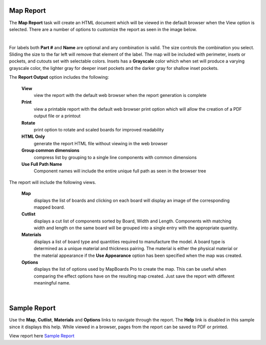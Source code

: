 .. _mapreport-label:

Map Report
~~~~~~~~~~

The  **Map Report** task will create an HTML document which will be viewed in
the default browser when the View option is selected. There are a number of
options to customize the report as seen in the image below.

.. image:: /_static/images/mapreport.png
    :width: 40 %
    :align: center

|

For labels both  **Part #** and  **Name** are optional and any combination is
valid. The size controls the combination you select. Sliding the size to the
far left will remove that element of the label. The map will be included with
perimeter, insets or pockets, and cutouts set with selectable colors. Insets
has a  **Grayscale** color which when set will produce a varying grayscale
color, the lighter gray for deeper inset pockets and the darker gray for
shallow inset pockets.

The  **Report Output** option includes the following:

    **View**
        view the report with the default web browser when the report
        generation is complete

    **Print**
        view a printable report with the default web browser print option which
        will allow the creation of a PDF output file or a printout

    **Rotate**
        print option to rotate and scaled boards for improved readability

    **HTML Only**
        generate the report HTML file without viewing in the web browser

    **Group common dimensions**
        compress list by grouping to a single line components with common
        dimensions

    **Use Full Path Name**
        Component names will include the entire unique full path as seen in the
        browser tree


The report will include the following views.

    **Map**
        displays the list of boards and clicking on each board will display an
        image of the corresponding mapped board.

    **Cutlist**
        displays a cut list of components sorted by Board, Width and Length.
        Components with matching width and length on the same board will be
        grouped into a single entry with the appropriate quantity.

    **Materials**
        displays a list of board type and quantities required to manufacture
        the model. A board type is determined as a unique material and
        thickness pairing. The material is either the physical material or the
        material appearance if the **Use Appearance** option has been
        specified when the map was created.

    **Options**
        displays the list of options used by MapBoards Pro to create the map.
        This can be useful when comparing the effect options have on the
        resulting map created. Just save the report with different meaningful
        name.

|



.. _samplereport-label:

Sample Report
~~~~~~~~~~~~~


Use the  **Map**,  **Cutlist**,  **Materials** and  **Options** links to
navigate through the report. The  **Help** link is disabled in this sample
since it displays this help. While viewed in a browser, pages from the report
can be saved to PDF or printed.

View report here `Sample Report <https://icarussoftlandings.com/app/docs/reportsample/>`__

